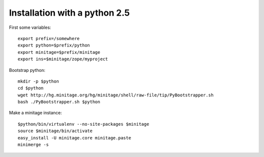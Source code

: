 Installation with a python 2.5
######################################

First some variables::

    export prefix=/somewhere
    export python=$prefix/python
    export minitage=$prefix/minitage
    export ins=$minitage/zope/myproject

Bootstrap python::

    mkdir -p $python
    cd $python
    wget http://hg.minitage.org/hg/minitage/shell/raw-file/tip/PyBootstrapper.sh
    bash ./PyBootstrapper.sh $python

Make a minitage instance::

    $python/bin/virtualenv --no-site-packages $minitage
    source $minitage/bin/activate
    easy_install -U minitage.core minitage.paste
    minimerge -s

